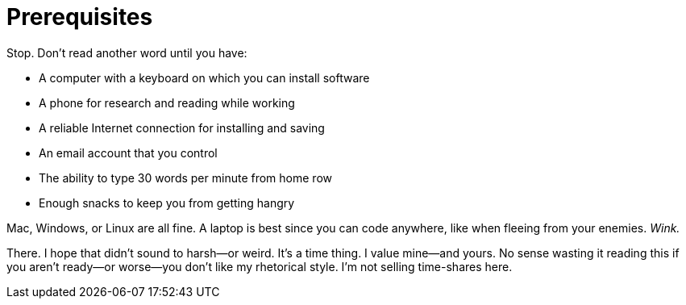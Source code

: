 = Prerequisites

Stop. Don't read another word until you have:

- A computer with a keyboard on which you can install software
- A phone for research and reading while working
- A reliable Internet connection for installing and saving
- An email account that you control
- The ability to type 30 words per minute from home row
- Enough snacks to keep you from getting hangry

Mac, Windows, or Linux are all fine. A laptop is best since you can code anywhere, like when fleeing from your enemies. _Wink._

There. I hope that didn't sound to harsh—or weird. It's a time thing. I value mine—and yours. No sense wasting it reading this if you aren't ready—or worse—you don't like my rhetorical style. I'm not selling time-shares here.
